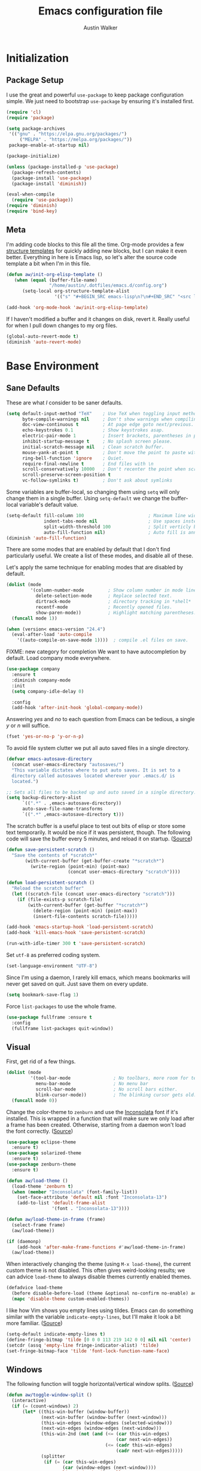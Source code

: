 #+BABEL: :cache yes
#+PROPERTY: header-args :tangle yes :comments org

#+TITLE: Emacs configuration file
#+AUTHOR: Austin Walker

* Initialization
** Package Setup

    I use the great and powerful =use-package= to keep package configuration simple.
    We just need to bootstrap =use-package= by ensuring it's installed first.

   #+BEGIN_SRC emacs-lisp
     (require 'cl)
     (require 'package)

     (setq package-archives
      '(("gnu" . "https://elpa.gnu.org/packages/")
          ("MELPA" . "https://melpa.org/packages/"))
      package-enable-at-startup nil)

     (package-initialize)

     (unless (package-installed-p 'use-package)
       (package-refresh-contents)
       (package-install 'use-package)
       (package-install 'diminish))

     (eval-when-compile
       (require 'use-package))
     (require 'diminish)
     (require 'bind-key)
   #+END_SRC
** Meta

   I'm adding code blocks to this file all the time. Org-mode provides a few
   [[http://orgmode.org/manual/Easy-Templates.html][structure templates]] for quickly adding new blocks, but I can make it even
   better. Everything in here is Emacs lisp, so let's alter the source code
   template a bit when I'm in this file.

   #+BEGIN_SRC emacs-lisp
     (defun aw/init-org-elisp-template ()
        (when (equal (buffer-file-name)
                     "/home/austin/.dotfiles/emacs.d/config.org")
           (setq-local org-structure-template-alist
                       '(("s" "#+BEGIN_SRC emacs-lisp\n?\n#+END_SRC" "<src lang="emacs lisp">\n?\n</src>")))))

     (add-hook 'org-mode-hook 'aw/init-org-elisp-template)
   #+END_SRC

   If I haven't modified a buffer and it changes on disk, revert it. Really useful for when I pull down changes to my org files.

   #+BEGIN_SRC emacs-lisp
     (global-auto-revert-mode t)
     (diminish 'auto-revert-mode)
   #+END_SRC

* Base Environment
** Sane Defaults
   These are what /I/ consider to be saner defaults.

   #+BEGIN_SRC emacs-lisp
     (setq default-input-method "TeX"    ; Use TeX when toggling input method.
           byte-compile-warnings nil     ; Don't show warnings when compiling elisp
           doc-view-continuous t         ; At page edge goto next/previous.
           echo-keystrokes 0.1           ; Show keystrokes asap.
           electric-pair-mode 1          ; Insert brackets, parentheses in pairs
           inhibit-startup-message t     ; No splash screen please.
           initial-scratch-message nil   ; Clean scratch buffer.
           mouse-yank-at-point t         ; Don't move the point to paste with mouse
           ring-bell-function 'ignore    ; Quiet.
           require-final-newline t       ; End files with \n
           scroll-conservatively 10000   ; Don't recenter the point when scrolling
           scroll-preserve-screen-position t
           vc-follow-symlinks t)         ; Don't ask about symlinks
   #+END_SRC

   Some variables are buffer-local, so changing them using =setq= will only
   change them in a single buffer. Using =setq-default= we change the
   buffer-local variable's default value.

   #+BEGIN_SRC emacs-lisp
     (setq-default fill-column 100                        ; Maximum line width.
                   indent-tabs-mode nil                   ; Use spaces instead of tabs.
                   split-width-threshold 100              ; Split verticly by default.
                   auto-fill-function nil)                ; Auto fill is annoying
     (diminish 'auto-fill-function)
   #+END_SRC

   There are some modes that are enabled by default that I don't find
   particularly useful. We create a list of these modes, and disable all of
   these.

   Let's apply the same technique for enabling modes that are disabled by
   default.

   #+BEGIN_SRC emacs-lisp
     (dolist (mode
              '(column-number-mode         ; Show column number in mode line.
                delete-selection-mode      ; Replace selected text.
                dirtrack-mode              ; directory tracking in *shell*
                recentf-mode               ; Recently opened files.
                show-paren-mode))          ; Highlight matching parentheses.
       (funcall mode 1))

     (when (version< emacs-version "24.4")
       (eval-after-load 'auto-compile
         '((auto-compile-on-save-mode 1))))  ; compile .el files on save.

   #+END_SRC

   FIXME: new category for completion
   We want to have autocompletion by default. Load company mode everywhere.

   #+BEGIN_SRC emacs-lisp
     (use-package company
       :ensure t
       :diminish company-mode
       :init
       (setq company-idle-delay 0)

       :config
       (add-hook 'after-init-hook 'global-company-mode))
   #+END_SRC

   Answering /yes/ and /no/ to each question from Emacs can be tedious, a
   single /y/ or /n/ will suffice.

   #+BEGIN_SRC emacs-lisp
   (fset 'yes-or-no-p 'y-or-n-p)
   #+END_SRC

   To avoid file system clutter we put all auto saved files in a single
   directory.

   #+BEGIN_SRC emacs-lisp
   (defvar emacs-autosave-directory
     (concat user-emacs-directory "autosaves/")
     "This variable dictates where to put auto saves. It is set to a
     directory called autosaves located wherever your .emacs.d/ is
     located.")

   ;; Sets all files to be backed up and auto saved in a single directory.
   (setq backup-directory-alist
         `((".*" . ,emacs-autosave-directory))
         auto-save-file-name-transforms
         `((".*" ,emacs-autosave-directory t)))
   #+END_SRC

   The scratch buffer is a useful place to test out bits of elisp or store some
   text temporarily. It would be nice if it was persistent, though. The
   following code will save the buffer every 5 minutes, and reload it on
   startup. ([[http://dorophone.blogspot.com/2011/11/how-to-make-emacs-scratch-buffer.html][Source]])

   #+BEGIN_SRC emacs-lisp
      (defun save-persistent-scratch ()
        "Save the contents of *scratch*"
             (with-current-buffer (get-buffer-create "*scratch*")
               (write-region (point-min) (point-max)
                             (concat user-emacs-directory "scratch"))))

      (defun load-persistent-scratch ()
        "Reload the scratch buffer"
        (let ((scratch-file (concat user-emacs-directory "scratch")))
          (if (file-exists-p scratch-file)
              (with-current-buffer (get-buffer "*scratch*")
                (delete-region (point-min) (point-max))
                (insert-file-contents scratch-file)))))

      (add-hook 'emacs-startup-hook 'load-persistent-scratch)
      (add-hook 'kill-emacs-hook 'save-persistent-scratch)

      (run-with-idle-timer 300 t 'save-persistent-scratch)
   #+END_SRC

   Set =utf-8= as preferred coding system.

   #+BEGIN_SRC emacs-lisp
     (set-language-environment "UTF-8")
   #+END_SRC

   Since I'm using a daemon, I rarely kill emacs, which means bookmarks will
   never get saved on quit. Just save them on every update.

   #+BEGIN_SRC emacs-lisp
     (setq bookmark-save-flag 1)
   #+END_SRC

   Force =list-packages= to use the whole frame.

   #+BEGIN_SRC emacs-lisp
     (use-package fullframe :ensure t
       :config
       (fullframe list-packages quit-window))
   #+END_SRC

** Visual

   First, get rid of a few things.

   #+BEGIN_SRC emacs-lisp
     (dolist (mode
              '(tool-bar-mode                ; No toolbars, more room for text.
                menu-bar-mode                ; No menu bar
                scroll-bar-mode              ; No scroll bars either.
                blink-cursor-mode))          ; The blinking cursor gets old.
       (funcall mode 0))
   #+END_SRC

   Change the color-theme to =zenburn= and use the [[http://www.levien.com/type/myfonts/inconsolata.html][Inconsolata]] font if it's
   installed. This is wrapped in a function that will make sure we only load
   after a frame has been created. Otherwise, starting from a daemon won't load
   the font correctly. ([[https://www.reddit.com/r/emacs/comments/3a5kim/emacsclient_does_not_respect_themefont_setting/][Source]])

   #+BEGIN_SRC emacs-lisp
     (use-package eclipse-theme
       :ensure t)
     (use-package solarized-theme
       :ensure t)
     (use-package zenburn-theme
       :ensure t)

     (defun aw/load-theme ()
       (load-theme 'zenburn t)
       (when (member "Inconsolata" (font-family-list))
         (set-face-attribute 'default nil :font "Inconsolata-13")
         (add-to-list 'default-frame-alist
                      '(font . "Inconsolata-13"))))

     (defun aw/load-theme-in-frame (frame)
       (select-frame frame)
       (aw/load-theme))

     (if (daemonp)
         (add-hook 'after-make-frame-functions #'aw/load-theme-in-frame)
       (aw/load-theme))
   #+END_SRC

   When interactively changing the theme (using =M-x load-theme=), the
   current custom theme is not disabled. This often gives weird-looking
   results; we can advice =load-theme= to always disable themes currently
   enabled themes.

   #+BEGIN_SRC emacs-lisp
     (defadvice load-theme
       (before disable-before-load (theme &optional no-confirm no-enable) activate)
       (mapc 'disable-theme custom-enabled-themes))
   #+END_SRC

   I like how Vim shows you empty lines using tildes. Emacs can do something
   similar with the variable =indicate-empty-lines=, but I'll make it look a bit
   more familiar. ([[http://www.reddit.com/r/emacs/comments/2kdztw/emacs_in_evil_mode_show_tildes_for_blank_lines/][Source]])

   #+BEGIN_SRC emacs-lisp
     (setq-default indicate-empty-lines t)
     (define-fringe-bitmap 'tilde [0 0 0 113 219 142 0 0] nil nil 'center)
     (setcdr (assq 'empty-line fringe-indicator-alist) 'tilde)
     (set-fringe-bitmap-face 'tilde 'font-lock-function-name-face)
   #+END_SRC

** Windows

   The following function will toggle horizontal/vertical window splits. ([[http://www.emacswiki.org/emacs/ToggleWindowSplit][Source]])

   #+BEGIN_SRC emacs-lisp
     (defun aw/toggle-window-split ()
       (interactive)
       (if (= (count-windows) 2)
           (let* ((this-win-buffer (window-buffer))
                  (next-win-buffer (window-buffer (next-window)))
                  (this-win-edges (window-edges (selected-window)))
                  (next-win-edges (window-edges (next-window)))
                  (this-win-2nd (not (and (<= (car this-win-edges)
                                              (car next-win-edges))
                                          (<= (cadr this-win-edges)
                                              (cadr next-win-edges)))))
                  (splitter
                   (if (= (car this-win-edges)
                          (car (window-edges (next-window))))
                       'split-window-horizontally
                     'split-window-vertically)))
             (delete-other-windows)
             (let ((first-win (selected-window)))
               (funcall splitter)
               (if this-win-2nd (other-window 1))
               (set-window-buffer (selected-window) this-win-buffer)
               (set-window-buffer (next-window) next-win-buffer)
               (select-window first-win)
               (if this-win-2nd (other-window 1))))))
   #+END_SRC
** Evil Mode

   Evil mode makes it possible to use Vi's modal editing within Emacs. It's
   truly the best of both worlds.

*** key-chord-mode

    =key-chord-mode= allows me to use sequences of key presses to do things. It
    will come in handy when setting up =evil-mode=

    #+BEGIN_SRC emacs-lisp
      (use-package key-chord
	:ensure t
	:init
	(setq key-chord-two-keys-delay 2)
	:config
	(key-chord-mode 1))
    #+END_SRC

*** Evil setup

    See [[http://stackoverflow.com/questions/22878668/emacs-org-mode-evil-mode-tab-key-not-working][this Stack Overflow post]] for an explanation on =evil-want-C-i-jump=.
    #+BEGIN_SRC emacs-lisp
      (use-package evil
	:init
	(setq evil-want-C-i-jump nil)

	:ensure t
	:config
	(define-key evil-normal-state-map "H" 'windmove-left)
	(define-key evil-normal-state-map "J" 'windmove-down)
	(define-key evil-normal-state-map "K" 'windmove-up)
	(define-key evil-normal-state-map "L" 'windmove-right)
	(define-key evil-normal-state-map "\M-." 'nil) ; Reserve for helm-gtags

	(key-chord-define evil-insert-state-map "jk" 'evil-normal-state)
	(key-chord-define evil-insert-state-map "kj" 'evil-normal-state)

	;; From tpope's vim-unimpaired
	(key-chord-define evil-normal-state-map "[e" 'move-text-up)
	(key-chord-define evil-normal-state-map "]e" 'move-text-down)
	(key-chord-define evil-normal-state-map "[ " 'aw/open-line-above)
	(key-chord-define evil-normal-state-map "] " 'aw/open-line-below)
	(key-chord-define evil-normal-state-map "[b" 'previous-buffer)
	(key-chord-define evil-normal-state-map "]b" 'next-buffer)

	;; (key-chord-define evil-normal-state-map "gd" 'helm-semantic-or-imenu)
	(key-chord-define evil-normal-state-map "gf" 'helm-projectile-find-file-dwim)

	(evil-mode 1))

      (use-package move-text :ensure t)            ; Move current line or region with M-up or M-down
      (use-package evil-nerd-commenter
	:ensure t)

      (use-package evil-surround
	:ensure t
	:config
	(global-evil-surround-mode 1))

      (use-package evil-visualstar
	:ensure t
	:config
	(global-evil-visualstar-mode t))

      (use-package evil-args
	:ensure t
	:config
	(define-key evil-inner-text-objects-map "a" 'evil-inner-arg)
	(define-key evil-outer-text-objects-map "a" 'evil-outer-arg))

      (use-package evil-exchange
	:ensure t
	:config
	(evil-exchange-install))
    #+END_SRC

*** Evil-leader

    We can bring back the leader key with the =evil-leader= package. I've always
    been a fan of SPC for my leader.

    #+BEGIN_SRC emacs-lisp
      (use-package evil-leader
	:ensure t
	:config
	(global-evil-leader-mode)
	(evil-leader/set-leader "SPC")
	(evil-leader/set-key
          "f" 'find-file
          "t" 'multi-term-dedicated-toggle
          "ei" (lambda () (interactive) (aw/edit-init-file "config.org"))
          "eI" (lambda () (interactive) (aw/edit-init-file "init.el"))
          "el" (lambda () (interactive) (aw/edit-ledger-file "ledger-2017.dat"))
          "eL" (lambda () (interactive) (aw/edit-ledger-file "../notes.org"))
          "ej" (lambda () (interactive) (aw/edit-org-file "journal.org"))
          "en" (lambda () (interactive) (aw/edit-org-file "notes.org"))
          "eN" (lambda () (interactive) (aw/edit-org-file "school.org"))
          "eo" (lambda () (interactive) (aw/edit-org-file "calendar.org"))
          "er" (lambda () (interactive) (aw/edit-org-file "refile.org"))
          "es" 'aw/switch-to-scratch
          "eS" 'aw/generate-scratch-buffer
          "ew" (lambda () (interactive) (aw/edit-org-file "work.org"))
          "eW" (lambda () (interactive) (find-file "~/.dotfiles/local/bashrc"))
          "x" 'counsel-M-x)

	;; Window stuff
	(evil-leader/set-key
          "0" 'delete-window
          "1" 'delete-other-windows
          "2" 'split-window-below
          "@" 'aw/split-window-below-and-switch
          "3" 'split-window-right
          "#" 'aw/split-window-right-and-switch
          "=" 'balance-windows
          "+" 'aw/toggle-window-split
          "<up>" 'text-scale-increase
          "<down>" 'text-scale-decrease)

	;; Buffer and file stuff
	(evil-leader/set-key
          "bg" 'aw/helm-do-grep-all-buffers
          "bk" 'kill-this-buffer
          "bl" 'ibuffer
          "bm" 'bookmark-jump
          "bo" 'swiper
          "br" 'rename-buffer
          "bs" 'ivy-switch-buffer
          "bw" 'write-file)

	;; Nerd commenter
	(evil-leader/set-key
          "cc" 'evilnc-copy-and-comment-lines
          "ci" 'evilnc-comment-or-uncomment-lines)

	;; Help stuff
	(evil-leader/set-key
          "hc" 'describe-key-briefly
          "hf" 'describe-function
          "hg" 'aw/search-ddg
          "hv" 'describe-variable
          "hm" 'man)

	;; Git/VC stuff
	(evil-leader/set-key
          "gb" 'magit-blame
          "gd" 'aw/projectile-svn-diff
          "gD" 'aw/projectile-svn-diff-rev
          "gi" 'aw/edit-gitignore
          "gs" 'magit-status)

	;; Compiling
	(evil-leader/set-key
          "mm" 'projectile-compile-project
          "mn" 'next-error
          "mp" 'previous-error
          "mt" 'projectile-test-project)

	;; Org stuff
	(evil-leader/set-key
          "oa" 'org-agenda-list
          "oA" 'org-agenda
          "oc" 'org-capture
          "og" 'helm-org-rifle
          "ol" 'org-store-link
          "or" 'org-refile
          "os" 'org-search-view
          "ot" 'org-todo-list
          "oT" 'aw/interactive-org-todo
          "ow" '(lambda () (interactive) (org-agenda "nil" "w"))
          "ox" 'org-latex-export-to-pdf)

	;; Projectile/Helm stuff
	(evil-leader/set-key
          "pb" 'counsel-projectile-switch-to-buffer
          "pd" 'projectile-dired
          "pf" 'counsel-projectile-find-file
          "pg" 'counsel-git-grep
          "ph" 'projectile-find-other-file
          "pp" 'counsel-projectile-switch-project
          "pr" 'projectile-run-shell-command-in-root
          "ps" 'helm-semantic-or-imenu)

	;; Misc
	(evil-leader/set-key
          "vb" 'eval-buffer
          "vv" 'eval-last-sexp))
    #+END_SRC

*** Evil Functions

    #+BEGIN_SRC emacs-lisp
      (defun aw/edit-init-file (file)
	(interactive)
	(find-file (concat user-emacs-directory file)))

      (defun aw/edit-org-file (file)
	(interactive)
	(find-file (concat org-directory file)))

      (defun aw/edit-ledger-file (file)
	(interactive)
	(find-file (concat aw/ledger-dir "/" file)))

      (defun aw/switch-to-scratch ()
	(interactive)
	(switch-to-buffer "*scratch*"))

      (defun aw/split-window-right-and-switch ()
	(interactive)
	(split-window-right)
	(other-window 1))

      (defun aw/split-window-below-and-switch ()
	(interactive)
	(split-window-below)
	(other-window 1))

      (defun aw/open-line-above ()
	(interactive)
	(save-excursion
          (beginning-of-line)
          (open-line 1)))

      (defun aw/open-line-below ()
	(interactive)
	(save-excursion
          (end-of-line)
          (open-line 1)))

      (defun aw/interactive-org-todo ()
	(interactive)
	(org-todo-list '(4)))

      (defun aw/search-ddg (text)
	(interactive "sSearch DDG: ")
	(browse-url
         (concat "https://duckduckgo.com/?q="
                 (replace-regexp-in-string " " "+" text))))

      (defun aw/edit-gitignore ()
	(interactive)
	(find-file (expand-file-name ".gitignore" (magit-toplevel))))

      (defun aw/projectile-svn-diff ()
	(interactive)
	(let ((default-directory (projectile-project-root)))
          (shell-command "svn diff" "*svn-diff*")
          (with-current-buffer "*svn-diff*"
            (diff-mode)))
	(display-buffer "*svn-diff*"))

      (defun aw/projectile-svn-diff-rev (rev)
	(interactive "sEnter revision number: ")
	(let ((default-directory (projectile-project-root))
              (buf (concat "*svn-diff-r" rev "*")))
          (shell-command (concat "svn --diff log " (getenv "SVN_REPO") " -r " rev " | tail -n +2 | head -n -1") buf)
          (with-current-buffer buf
            (diff-mode))
          (display-buffer buf)))

      (defun aw/generate-scratch-buffer ()
	"Create and switch to a temporary scratch buffer with a random
           name."
	(interactive)
	(switch-to-buffer (make-temp-name "scratch")))
    #+END_SRC
** Snippets

   Start yasnippet

   #+BEGIN_SRC emacs-lisp
     (use-package yasnippet
       :ensure t
       :diminish yas-minor-mode
       :config
       (yas-global-mode 1))
   #+END_SRC

* Ivy

I'm just starting to play around with Ivy, and it may end up replacing a lot of Helm functionality for me.

#+BEGIN_SRC emacs-lisp
  (use-package ivy
    :ensure t
    :diminish ivy-mode

    :config
    (ivy-mode 1)
    ;; add ‘recentf-mode’ and bookmarks to ‘ivy-switch-buffer’.
    (setq ivy-use-virtual-buffers t)
    ;; number of result lines to display
    (setq ivy-height 10)
    ;; does not count candidates
    (setq ivy-count-format "")
    ;; no regexp by default
    (setq ivy-initial-inputs-alist nil)
    ;; configure regexp engine.
    (setq ivy-re-builders-alist
          ;; fuzzy matching
          '((t . ivy--regex-fuzzy))))

  (use-package flx
    :ensure t)

  (use-package counsel
    :ensure t)

  (use-package counsel-projectile
    :ensure t)
#+END_SRC

* Programming
** Base Environment

   Only use line numbering when programming. For opening large files, this may add some
   overhead, so we can delay rendering a bit.

    #+BEGIN_SRC emacs-lisp
      (setq linum-delay t linum-eager nil)
      (add-hook 'prog-mode-hook 'linum-mode)

      (use-package flycheck
        :ensure t
        :init
        ;; Flycheck gets to be a bit much when warning about checkdoc issues.
        (setq-default flycheck-disabled-checkers '(emacs-lisp-checkdoc))

        :config
        (add-hook 'prog-mode-hook 'flycheck-mode))
    #+END_SRC

    I want to be able to easily pick out TOODs and FIXMEs in code. Let's do some font locking. ([[http://writequit.org/org/][Source]])

    #+BEGIN_SRC emacs-lisp
      (defun aw/highlight-todos ()
        "Highlight FIXME and TODO"
        (font-lock-add-keywords
         nil '(("\\<\\(FIXME:?\\|TODO:?\\)\\>"
                1 '((:foreground "#d7a3ad") (:weight bold)) t))))

      (add-hook 'prog-mode-hook #'aw/highlight-todos)
    #+END_SRC

    Show me what line I'm on.

    #+BEGIN_SRC emacs-lisp
      (add-hook 'prog-mode-hook #'hl-line-mode)
    #+END_SRC

    TODO - bug-reference-mode

    White space stuff ([[http://www.reddit.com/r/emacs/comments/2keh6u/show_tabs_and_trailing_whitespaces_only/][Source]])

    #+BEGIN_SRC emacs-lisp
      (use-package whitespace
        :diminish whitespace-mode
        :init
        (setq whitespace-display-mappings
              ;; all numbers are Unicode codepoint in decimal. try (insert-char 182 ) to see it
              '((space-mark 32 [183] [46])              ; 32 SPACE, 183 MIDDLE DOT 「·」, 46 FULL STOP 「.」
                (newline-mark 10 [182 10])              ; 10 LINE FEED
                (tab-mark 9 [187 9] [9655 9] [92 9])))  ; 9 TAB, 9655 WHITE RIGHT-POINTING TRIANGLE 「▷」

        (setq whitespace-style '(face tabs trailing tab-mark))

        :config
        (set-face-attribute 'whitespace-tab nil
                            :background "#f0f0f0"
                            :foreground "#00a8a8"
                            :weight 'bold)
        (set-face-attribute 'whitespace-trailing nil
                            :background "#e4eeff"
                            :foreground "#183bc8"
                                :weight 'normal))
        (add-hook 'prog-mode-hook 'whitespace-mode)
    #+END_SRC

    =which-function= is a minor mode that will show use the mode line to me what function I'm
    in. This is really helpful for super long functions.

    #+BEGIN_SRC emacs-lisp
      (use-package which-func
        :config
        (which-function-mode 1))
    #+END_SRC

*** Paredit

    #+BEGIN_SRC emacs-lisp
      (use-package paredit
        :ensure t
        :diminish paredit-mode
        :config
        (add-hook 'emacs-lisp-mode-hook 'paredit-mode)
        (add-hook 'racket-mode-hook 'paredit-mode)
        (add-hook 'clojure-mode-hook 'paredit-mode))

    #+END_SRC
*** sr-speedbar

    When I'm exploring a new code base, it's really nice to be able to see what else is in the
    current directory. =sr-speedbar= will follow my current buffer to show me a list of other
    files. You can even expand a file and get a tree of all the tags inside. This feature is super
    useful for C++ files.

    TODO: integrate speedbar with evil
    #+BEGIN_SRC emacs-lisp
      (use-package sr-speedbar
        :ensure t
        :init
        (setq sr-speedbar-right-side nil)
        (setq sr-speedbar-skip-other-window-p t)
        (setq speedbar-use-images nil)
        (setq sr-speedbar-width 25))
    #+END_SRC
** Compilation

   #+BEGIN_SRC emacs-lisp
     (setq-default
      compilation-auto-jump-to-first-error t    ; Take me to the first error
      compilation-always-kill t                 ; Restart compilation without prompt
      compilation-ask-about-save nil            ; Don't worry about saving buffers
      compilation-scroll-output 'first-error)   ; Follow compilation buffer until we hit an error
   #+END_SRC

   I only need the output of the compilation buffer if there are any errors. Otherwise, we can close
   it when it finishes. ([[http://emacs.stackexchange.com/questions/62/hide-compilation-window][Source]])

   #+BEGIN_SRC emacs-lisp
     (setq compilation-finish-function
           (lambda (buf str)
             (if (and (null (string-match ".*exited abnormally.*" str))
                      (null (string-match ".*interrupt.*" str)))
                 ;;no errors, make the compilation window go away in a few seconds
                 (progn
                   (run-at-time
                    "1 sec" nil 'delete-windows-on
                    (get-buffer-create "*compilation*"))
                   (message "No Compilation Errors!")))))
   #+END_SRC

   When gcc hits an error, it spits out a number of lines that say something like =In file included
   from /path/to/file.h:22=. For whatever reason, =next-error= immediately jumps to the first of the
   files when I really want to jump straight to the error. This cryptic line will fix the regex
   that's causing this. ([[http://stackoverflow.com/questions/15489319/how-can-i-skip-in-file-included-from-in-emacs-c-compilation-mode][Source]])

   #+BEGIN_SRC emacs-lisp
     (setcar (nthcdr 5 (assoc 'gcc-include compilation-error-regexp-alist-alist)) 0)
   #+END_SRC

** Projectile

   Projectile makes it easy to navigate files in a single project. A project
   is defined as any directory containing a .git/ or other VCS
   repository. We can manually define a project by adding an empty
   =.projectile= file to our directory.

   #+BEGIN_SRC emacs-lisp
     (use-package projectile
       :ensure t
       :init
       (setq projectile-completion-system 'ivy)
       (setq projectile-enable-caching t)

       ; Used for helm-projectile-grep
       (setq grep-find-ignored-directories nil)
       (setq grep-find-ignored-files nil)

       ; Save all project buffers whenever I compile
       (defun aw/projectile-setup ()
         (setq compilation-save-buffers-predicate 'projectile-project-buffer-p))

       :config
       (add-hook 'projectile-mode-hook 'aw/projectile-setup)
       (projectile-global-mode))
   #+END_SRC

   =projectile-find-file-dwim= is a handy way to immediately jump around a project if there's a
   filename under the point. One thing it can't do is line numbers, such as =hello.cpp:42=. This
   function will jump to a line number if it's there, otherwise just call the regular function.
   (Adapted from the advice found [[http://stackoverflow.com/questions/3139970/open-a-file-at-line-with-filenameline-syntax][here]])

   When I have time I'd like to add this capability right into Projectile, since I'm duplicating
   quite a bit of code here.
   
   TODO - gf or <SPC>pf should
   - Check if in project
     - If yes, jump to project file
     - If no, check list of all project files
     - Otherwise, find-file

   #+BEGIN_SRC emacs-lisp
     (defun aw/projectile-find-file-with-line-number-maybe ()
       (interactive)
       (let* ((projectile-require-project-root nil)
              (file (if (region-active-p)
                        (buffer-substring (region-beginning) (region-end))
                      (or (thing-at-point 'filename) "")))
              (project-files (projectile-all-project-files)))
         (if (string-match "\\(.*?\\):\\([0-9]+\\)$" file)
             (let* ((file-name (match-string 1 file))
                    (line-num (string-to-number (match-string 2 file)))
                    (file-match (car (-filter (lambda (project-file)
                                                (string-match file-name project-file))
                                              project-files))))
               (when file-match
                 (find-file (expand-file-name file-match (projectile-project-root)))
                 (goto-line line-num))))))

     (advice-add 'helm-projectile-find-file-dwim :before-until #'aw/projectile-find-file-with-line-number-maybe)
   #+END_SRC

** Source Control

   Magit is awesome!

   #+BEGIN_SRC emacs-lisp
     (use-package magit
       :ensure t
       :init
       (setq magit-completing-read-function 'ivy-completing-read
             magit-push-always-verify nil)

       :config
       (fullframe magit-status magit-mode-quit-window))

     ; Play nicely with evil
     (use-package evil-magit
       :ensure t
       :init
       (setq evil-magit-state 'motion))
     (use-package magit-svn)
     (use-package gist)
   #+END_SRC

*** Diffs

    =ediff= is a powerful tool for dealing with changes to a file. You can diff
    two files or diff the current buffer against the version that's on disk. I
    haven't had to use it too much yet, but here are some tweaks that I've
    picked up.

    By default, ediff compares two buffers in a vertical split. Horizontal would
    make it a lot easier to compare things.

    #+BEGIN_SRC emacs-lisp
      (custom-set-variables
       '(ediff-window-setup-function 'ediff-setup-windows-plain)
       '(ediff-diff-options "-w")
       '(ediff-split-window-function 'split-window-horizontally))
    #+END_SRC

    Don't screw up my window configuration after I leave ediff.

    #+BEGIN_SRC emacs-lisp
      (add-hook 'ediff-after-quit-hook-internal 'winner-undo)
    #+END_SRC

    It's hard to diff org files when everything is collapsed. These functions
    will expand each hunk as I jump to it, and collapse the rest. ([[http://permalink.gmane.org/gmane.emacs.orgmode/75211][Source]])

    #+BEGIN_SRC emacs-lisp
      ;; Check for org mode and existence of buffer
      (defun aw/ediff-org-showhide(buf command &rest cmdargs)
        "If buffer exists and is orgmode then execute command"
        (if buf
            (if (eq (buffer-local-value 'major-mode (get-buffer buf)) 'org-mode)
                (save-excursion (set-buffer buf) (apply command cmdargs)))))

      (defun aw/ediff-org-unfold-tree-element ()
        "Unfold tree at diff location"
        (aw/ediff-org-showhide ediff-buffer-A 'org-reveal)
        (aw/ediff-org-showhide ediff-buffer-B 'org-reveal)
        (aw/ediff-org-showhide ediff-buffer-C 'org-reveal))
      ;;
      (defun aw/ediff-org-fold-tree ()
        "Fold tree back to top level"
        (aw/ediff-org-showhide ediff-buffer-A 'hide-sublevels 1)
        (aw/ediff-org-showhide ediff-buffer-B 'hide-sublevels 1)
        (aw/ediff-org-showhide ediff-buffer-C 'hide-sublevels 1))

      (add-hook 'ediff-select-hook 'aw/ediff-org-unfold-tree-element)
      (add-hook 'ediff-unselect-hook 'aw/ediff-org-fold-tree)
    #+END_SRC

    We can use a function to toggle how whitespace is treated in the
    diff. ([[http://www.reddit.com/r/emacs/comments/2513zo/ediff_tip_make_vertical_split_the_default/][Source]])

    #+BEGIN_SRC emacs-lisp
      (defun ediff-toggle-whitespace-sensitivity ()
        "Toggle whitespace sensitivity for the current EDiff run.

      This does not affect the global EDiff settings.  The function
      automatically updates the diff to reflect the change."
        (interactive)
        (let ((post-update-message
               (if (string-match " ?-w$" ediff-actual-diff-options)
                   (progn
                     (setq ediff-actual-diff-options
                           (concat ediff-diff-options " " ediff-ignore-case-option)
                           ediff-actual-diff3-options
                           (concat ediff-diff3-options " " ediff-ignore-case-option3))
                     "Whitespace sensitivity on")
                 (setq ediff-actual-diff-options
                       (concat ediff-diff-options " " ediff-ignore-case-option " -w")
                       ediff-actual-diff3-options
                       (concat ediff-diff3-options " " ediff-ignore-case-option3 " -w"))
                 "Whitespace sensitivity off")))
          (ediff-update-diffs)
          (message post-update-message)))

      (add-hook 'ediff-keymap-setup-hook
                #'(lambda () (define-key ediff-mode-map [?W] 'ediff-toggle-whitespace-sensitivity)))

    #+END_SRC

*** Languages
**** Java and C

     The =c-mode-common-hook= is a general hook that works on all C-like
     languages (C, C++, Java, etc...).

     #+BEGIN_SRC emacs-lisp
       (defun c-setup ()
         (setq c-default-style "linux"
               c-basic-offset 4))

       (add-hook 'c-mode-common-hook 'c-setup)
     #+END_SRC

     #+BEGIN_SRC emacs-lisp
     (defun java-setup ()
       (setq-local compile-command (concat "javac " (buffer-name))))

     (add-hook 'java-mode-hook 'java-setup)
     #+END_SRC
**** C++

     By default, .h files are opened in C mode. I'll mostly be using them for C++
     projects, though.

     #+BEGIN_SRC emacs-lisp
             (use-package c++-mode
               :mode "\\.h\\'")
     #+END_SRC

* Ledger

  I use John Wiegley's amazing [[http://ledger-cli.org][ledger-cli]] to keep track of my finances. Ledger reads from a simple
  plaintext file to generate any financial report you could ever want.

  #+BEGIN_SRC emacs-lisp

    (use-package ledger-mode
      :mode "\\.dat\\'"
      :init
      (setq aw/ledger-dir "~/Dropbox/ledger/data/")
      (setq ledger-clear-whole-transactions 1)

      :config
      (defun aw/clean-ledger-on-save ()
        (interactive)
        (if (eq major-mode 'ledger-mode)
            (let ((curr-line (line-number-at-pos)))
              (ledger-mode-clean-buffer)
              (line-move (- curr-line 1)))))

      (defun ledger-increment-date ()
        (interactive)
        (aw/ledger-change-date 1))

      (defun ledger-decrement-date ()
        (interactive)
        (aw/ledger-change-date -1))

      (defun aw/ledger-change-date (num)
        "Replace date of current transaction with date + num days.
       Currently only works with the format %Y/%m/%d"
        (save-excursion
          (ledger-navigate-beginning-of-xact)
          (let* ((beg (point))
                 (end (re-search-forward ledger-iso-date-regexp))
                 (xact-date (filter-buffer-substring beg end)))
            (delete-region beg end)
            (insert
             (format-time-string
              "%Y/%m/%d"
              (time-add (aw/encoded-date xact-date)
                        (days-to-time num)))))))

      (defun aw/encoded-date (date)
        "Given a date in the form %Y/%m/%d, return encoded time string"
        (string-match "\\([0-9][0-9][0-9][0-9]\\)/\\([0-9][0-9]\\)/\\([0-9][0-9]\\)" date)
        (let* ((fixed-date
                (concat (match-string 1 date) "-" (match-string 2 date) "-" (match-string 3 date)))
               (d (parse-time-string fixed-date)))
          (encode-time 0 0 0 (nth 3 d) (nth 4 d) (nth 5 d))))

      (add-to-list 'evil-emacs-state-modes 'ledger-report-mode)
      (add-hook 'before-save-hook 'aw/clean-ledger-on-save)
      (define-key ledger-mode-map (kbd "C-M-.") 'ledger-increment-date)
      (define-key ledger-mode-map (kbd "C-M-,") 'ledger-decrement-date))

    (use-package flycheck-ledger
      :config
      (add-hook 'ledger-mode-hook 'flycheck-mode))
  #+END_SRC

* License

  My Emacs configurations written in Org mode.

  Copyright (c) 2017 Austin Walker

  This program is free software: you can redistribute it and/or modify
  it under the terms of the GNU General Public License as published by
  the Free Software Foundation, either version 3 of the License, or
  (at your option) any later version.

  This program is distributed in the hope that it will be useful,
  but WITHOUT ANY WARRANTY; without even the implied warranty of
  MERCHANTABILITY or FITNESS FOR A PARTICULAR PURPOSE.  See the
  GNU General Public License for more details.

  You should have received a copy of the GNU General Public License
  along with this program.  If not, see <http://www.gnu.org/licenses/>.
